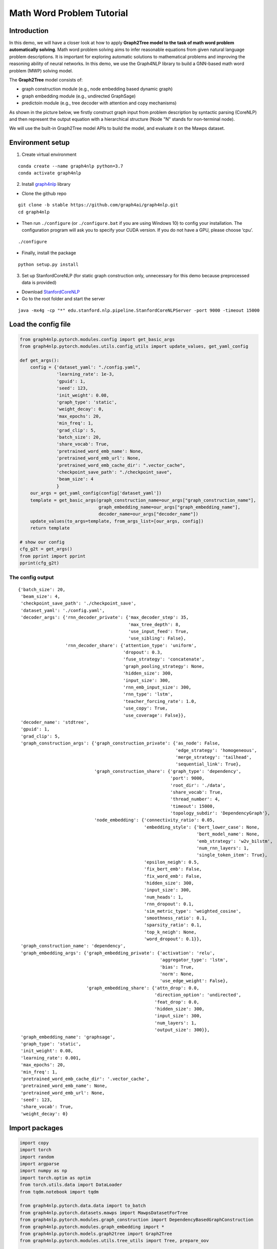 Math Word Problem Tutorial
==========================

Introduction
------------

In this demo, we will have a closer look at how to apply **Graph2Tree
model to the task of math word problem automatically solving**. Math
word problem solving aims to infer reasonable equations from given
natural language problem descriptions. It is important for exploring
automatic solutions to mathematical problems and improving the reasoning
ability of neural networks. In this demo, we use the Graph4NLP library
to build a GNN-based math word problem (MWP) solving model.

The **Graph2Tree** model consists of:

-  graph construction module (e.g., node embedding based dynamic graph)
-  graph embedding module (e.g., undirected GraphSage)
-  predictoin module (e.g., tree decoder with attention and copy
   mechanisms)

As shown in the picture below, we firstly construct graph input from
problem description by syntactic parsing (CoreNLP) and then represent
the output equation with a hierarchical structure (Node "N" stands for
non-terminal node).

.. image:: ./imgs/g2t.png
    :height: 250px

We will use the built-in Graph2Tree model APIs to build the model, and
evaluate it on the Mawps dataset.

Environment setup
-----------------

1. Create virtual environment

::

   conda create --name graph4nlp python=3.7
   conda activate graph4nlp

2. Install `graph4nlp <https://github.com/graph4ai/graph4nlp>`__ library

-  Clone the github repo

::

   git clone -b stable https://github.com/graph4ai/graph4nlp.git
   cd graph4nlp

-  Then run ``./configure`` (or ``./configure.bat`` if you are using
   Windows 10) to config your installation. The configuration program
   will ask you to specify your CUDA version. If you do not have a GPU,
   please choose ‘cpu’.

::

   ./configure

-  Finally, install the package

::

   python setup.py install

3. Set up StanfordCoreNLP (for static graph construction only,
   unnecessary for this demo because preprocessed data is provided)

-  Download `StanfordCoreNLP <https://stanfordnlp.github.io/CoreNLP/>`__
-  Go to the root folder and start the server

::

   java -mx4g -cp "*" edu.stanford.nlp.pipeline.StanfordCoreNLPServer -port 9000 -timeout 15000

Load the config file
--------------------

.. code:: ipython3

    from graph4nlp.pytorch.modules.config import get_basic_args
    from graph4nlp.pytorch.modules.utils.config_utils import update_values, get_yaml_config
    
    def get_args():
        config = {'dataset_yaml': "./config.yaml",
                  'learning_rate': 1e-3,
                  'gpuid': 1,
                  'seed': 123, 
                  'init_weight': 0.08,
                  'graph_type': 'static',
                  'weight_decay': 0, 
                  'max_epochs': 20, 
                  'min_freq': 1,
                  'grad_clip': 5,
                  'batch_size': 20,
                  'share_vocab': True,
                  'pretrained_word_emb_name': None,
                  'pretrained_word_emb_url': None,
                  'pretrained_word_emb_cache_dir': ".vector_cache",
                  'checkpoint_save_path': "./checkpoint_save",
                  'beam_size': 4
                  }
        our_args = get_yaml_config(config['dataset_yaml'])
        template = get_basic_args(graph_construction_name=our_args["graph_construction_name"],
                                  graph_embedding_name=our_args["graph_embedding_name"],
                                  decoder_name=our_args["decoder_name"])
        update_values(to_args=template, from_args_list=[our_args, config])
        return template
    
    # show our config
    cfg_g2t = get_args()
    from pprint import pprint
    pprint(cfg_g2t)

The config output
^^^^^^^^^^^^^^^^^

.. parsed-literal::

    {'batch_size': 20,
     'beam_size': 4,
     'checkpoint_save_path': './checkpoint_save',
     'dataset_yaml': './config.yaml',
     'decoder_args': {'rnn_decoder_private': {'max_decoder_step': 35,
                                              'max_tree_depth': 8,
                                              'use_input_feed': True,
                                              'use_sibling': False},
                      'rnn_decoder_share': {'attention_type': 'uniform',
                                            'dropout': 0.3,
                                            'fuse_strategy': 'concatenate',
                                            'graph_pooling_strategy': None,
                                            'hidden_size': 300,
                                            'input_size': 300,
                                            'rnn_emb_input_size': 300,
                                            'rnn_type': 'lstm',
                                            'teacher_forcing_rate': 1.0,
                                            'use_copy': True,
                                            'use_coverage': False}},
     'decoder_name': 'stdtree',
     'gpuid': 1,
     'grad_clip': 5,
     'graph_construction_args': {'graph_construction_private': {'as_node': False,
                                                                'edge_strategy': 'homogeneous',
                                                                'merge_strategy': 'tailhead',
                                                                'sequential_link': True},
                                 'graph_construction_share': {'graph_type': 'dependency',
                                                              'port': 9000,
                                                              'root_dir': './data',
                                                              'share_vocab': True,
                                                              'thread_number': 4,
                                                              'timeout': 15000,
                                                              'topology_subdir': 'DependencyGraph'},
                                 'node_embedding': {'connectivity_ratio': 0.05,
                                                    'embedding_style': {'bert_lower_case': None,
                                                                        'bert_model_name': None,
                                                                        'emb_strategy': 'w2v_bilstm',
                                                                        'num_rnn_layers': 1,
                                                                        'single_token_item': True},
                                                    'epsilon_neigh': 0.5,
                                                    'fix_bert_emb': False,
                                                    'fix_word_emb': False,
                                                    'hidden_size': 300,
                                                    'input_size': 300,
                                                    'num_heads': 1,
                                                    'rnn_dropout': 0.1,
                                                    'sim_metric_type': 'weighted_cosine',
                                                    'smoothness_ratio': 0.1,
                                                    'sparsity_ratio': 0.1,
                                                    'top_k_neigh': None,
                                                    'word_dropout': 0.1}},
     'graph_construction_name': 'dependency',
     'graph_embedding_args': {'graph_embedding_private': {'activation': 'relu',
                                                          'aggregator_type': 'lstm',
                                                          'bias': True,
                                                          'norm': None,
                                                          'use_edge_weight': False},
                              'graph_embedding_share': {'attn_drop': 0.0,
                                                        'direction_option': 'undirected',
                                                        'feat_drop': 0.0,
                                                        'hidden_size': 300,
                                                        'input_size': 300,
                                                        'num_layers': 1,
                                                        'output_size': 300}},
     'graph_embedding_name': 'graphsage',
     'graph_type': 'static',
     'init_weight': 0.08,
     'learning_rate': 0.001,
     'max_epochs': 20,
     'min_freq': 1,
     'pretrained_word_emb_cache_dir': '.vector_cache',
     'pretrained_word_emb_name': None,
     'pretrained_word_emb_url': None,
     'seed': 123,
     'share_vocab': True,
     'weight_decay': 0}


Import packages
---------------

.. code:: ipython3

    import copy
    import torch
    import random
    import argparse
    import numpy as np
    import torch.optim as optim
    from torch.utils.data import DataLoader
    from tqdm.notebook import tqdm
    
    from graph4nlp.pytorch.data.data import to_batch
    from graph4nlp.pytorch.datasets.mawps import MawpsDatasetForTree
    from graph4nlp.pytorch.modules.graph_construction import DependencyBasedGraphConstruction
    from graph4nlp.pytorch.modules.graph_embedding import *
    from graph4nlp.pytorch.models.graph2tree import Graph2Tree
    from graph4nlp.pytorch.modules.utils.tree_utils import Tree, prepare_oov
    
    from utils import convert_to_string, compute_tree_accuracy


Build the model
---------------

.. code:: ipython3

    class Mawps:
        def __init__(self, opt=None):
            super(Mawps, self).__init__()
            self.opt = opt
    
            seed = self.opt["seed"]
            random.seed(seed)
            np.random.seed(seed)
            torch.manual_seed(seed)
    
            if self.opt["gpuid"] == -1:
                self.device = torch.device("cpu")
            else:
                self.device = torch.device("cuda:{}".format(self.opt["gpuid"]))
    
            self.use_copy = self.opt["decoder_args"]["rnn_decoder_share"]["use_copy"]
            self.use_share_vocab = self.opt["graph_construction_args"]["graph_construction_share"]["share_vocab"]
            self.data_dir = self.opt["graph_construction_args"]["graph_construction_share"]["root_dir"]
    
            self._build_dataloader()
            self._build_model()
            self._build_optimizer()
    
        def _build_dataloader(self):
            para_dic =  {'root_dir': self.data_dir,
                        'word_emb_size': self.opt["graph_construction_args"]["node_embedding"]["input_size"],
                        'topology_builder': DependencyBasedGraphConstruction,
                        'topology_subdir': self.opt["graph_construction_args"]["graph_construction_share"]["topology_subdir"], 
                        'edge_strategy': self.opt["graph_construction_args"]["graph_construction_private"]["edge_strategy"],
                        'graph_type': 'static',
                        'dynamic_graph_type': self.opt["graph_construction_args"]["graph_construction_share"]["graph_type"], 
                        'share_vocab': self.use_share_vocab, 
                        'enc_emb_size': self.opt["graph_construction_args"]["node_embedding"]["input_size"],
                        'dec_emb_size': self.opt["decoder_args"]["rnn_decoder_share"]["input_size"],
                        'dynamic_init_topology_builder': None,
                        'min_word_vocab_freq': self.opt["min_freq"],
                        'pretrained_word_emb_name': self.opt["pretrained_word_emb_name"],
                        'pretrained_word_emb_url': self.opt["pretrained_word_emb_url"], 
                        'pretrained_word_emb_cache_dir': self.opt["pretrained_word_emb_cache_dir"]
                        }
    
            dataset = MawpsDatasetForTree(**para_dic)
    
            self.train_data_loader = DataLoader(dataset.train, batch_size=self.opt["batch_size"], shuffle=True,
                                                num_workers=0,
                                                collate_fn=dataset.collate_fn)
            self.test_data_loader = DataLoader(dataset.test, batch_size=1, shuffle=False, num_workers=0,
                                               collate_fn=dataset.collate_fn)
            self.valid_data_loader = DataLoader(dataset.val, batch_size=1, shuffle=False, num_workers=0,
                                              collate_fn=dataset.collate_fn)
            self.vocab_model = dataset.vocab_model
            self.src_vocab = self.vocab_model.in_word_vocab
            self.tgt_vocab = self.vocab_model.out_word_vocab
            self.share_vocab = self.vocab_model.share_vocab if self.use_share_vocab else None
    
        def _build_model(self):
            '''For encoder-decoder'''
            self.model = Graph2Tree.from_args(self.opt, vocab_model=self.vocab_model)
            self.model.init(self.opt["init_weight"])
            self.model.to(self.device)
    
        def _build_optimizer(self):
            optim_state = {"learningRate": self.opt["learning_rate"], "weight_decay": self.opt["weight_decay"]}
            parameters = [p for p in self.model.parameters() if p.requires_grad]
            self.optimizer = optim.Adam(parameters, lr=optim_state['learningRate'], weight_decay=optim_state['weight_decay'])
    
        def train_epoch(self, epoch):
            loss_to_print = 0
            num_batch = len(self.train_data_loader)
            for step, data in tqdm(enumerate(self.train_data_loader), desc=f'Epoch {epoch:02d}', total=len(self.train_data_loader)):
                batch_graph, batch_tree_list, batch_original_tree_list = data['graph_data'], data['dec_tree_batch'], data['original_dec_tree_batch']
                batch_graph = batch_graph.to(self.device)
                self.optimizer.zero_grad()
                oov_dict = prepare_oov(
                    batch_graph, self.src_vocab, self.device) if self.use_copy else None
    
                if self.use_copy:
                    batch_tree_list_refined = []
                    for item in batch_original_tree_list:
                        tgt_list = oov_dict.get_symbol_idx_for_list(item.strip().split())
                        tgt_tree = Tree.convert_to_tree(tgt_list, 0, len(tgt_list), oov_dict)
                        batch_tree_list_refined.append(tgt_tree)
                loss = self.model(batch_graph, batch_tree_list_refined if self.use_copy else batch_tree_list, oov_dict=oov_dict)
                loss.backward()
                torch.nn.utils.clip_grad_value_(
                    self.model.parameters(), self.opt["grad_clip"])
                self.optimizer.step()
                loss_to_print += loss
            return loss_to_print/num_batch
    
        def train(self):
            best_acc = -1
            best_model = None
    
            print("-------------\nStarting training.")
            for epoch in range(1, self.opt["max_epochs"]+1):
                self.model.train()
                loss_to_print = self.train_epoch(epoch)
                print("epochs = {}, train_loss = {:.3f}".format(epoch, loss_to_print))
                if epoch > 15:
                    val_acc = self.eval(self.model, mode="val")
                    if val_acc > best_acc:
                        best_acc = val_acc
                        best_model = self.model
            self.eval(best_model, mode="test")
            best_model.save_checkpoint(self.opt["checkpoint_save_path"], "best.pt")
    
        def eval(self, model, mode="val"):
            model.eval()
            reference_list = []
            candidate_list = []
            data_loader = self.test_data_loader if mode == "test" else self.valid_data_loader
            for data in tqdm(data_loader, desc="Eval: "):
                eval_input_graph, batch_tree_list, batch_original_tree_list = data['graph_data'], data['dec_tree_batch'], data['original_dec_tree_batch']
                eval_input_graph = eval_input_graph.to(self.device)
                oov_dict = prepare_oov(eval_input_graph, self.src_vocab, self.device)
    
                if self.use_copy:
                    reference = oov_dict.get_symbol_idx_for_list(batch_original_tree_list[0].split())
                    eval_vocab = oov_dict
                else:
                    reference = model.tgt_vocab.get_symbol_idx_for_list(batch_original_tree_list[0].split())
                    eval_vocab = self.tgt_vocab
                
                candidate = model.translate(eval_input_graph,
                                            oov_dict=oov_dict,
                                            use_beam_search=True,
                                            beam_size=self.opt["beam_size"])
                
                candidate = [int(c) for c in candidate]
                num_left_paren = sum(1 for c in candidate if eval_vocab.idx2symbol[int(c)] == "(")
                num_right_paren = sum(1 for c in candidate if eval_vocab.idx2symbol[int(c)] == ")")
                diff = num_left_paren - num_right_paren
                if diff > 0:
                    for i in range(diff):
                        candidate.append(self.test_data_loader.tgt_vocab.symbol2idx[")"])
                elif diff < 0:
                    candidate = candidate[:diff]
                ref_str = convert_to_string(reference, eval_vocab)
                cand_str = convert_to_string(candidate, eval_vocab)
                reference_list.append(reference)
                candidate_list.append(candidate)
            eval_acc = compute_tree_accuracy(candidate_list, reference_list, eval_vocab)
            print("{} accuracy = {:.3f}\n".format(mode, eval_acc))
            return eval_acc

Run and get results
-------------------

.. code:: ipython3

    a = Mawps(cfg_g2t)
    best_acc = a.train()

.. parsed-literal::

Starting training.

.. parsed-literal::

    HBox(children=(FloatProgress(value=0.0, description='Epoch 01', max=94.0, style=ProgressStyle(description_widt…


.. parsed-literal::

    
    epochs = 1, train_loss = 22.205



.. parsed-literal::

    HBox(children=(FloatProgress(value=0.0, description='Epoch 02', max=94.0, style=ProgressStyle(description_widt…


.. parsed-literal::

    
    epochs = 2, train_loss = 13.180

Download the full example
---------
`Math word problem notebook <https://github.com/schenglee/Graph4nlp_demo/blob/main/demo_graph2tree/math_word_problem.ipynb>`__
